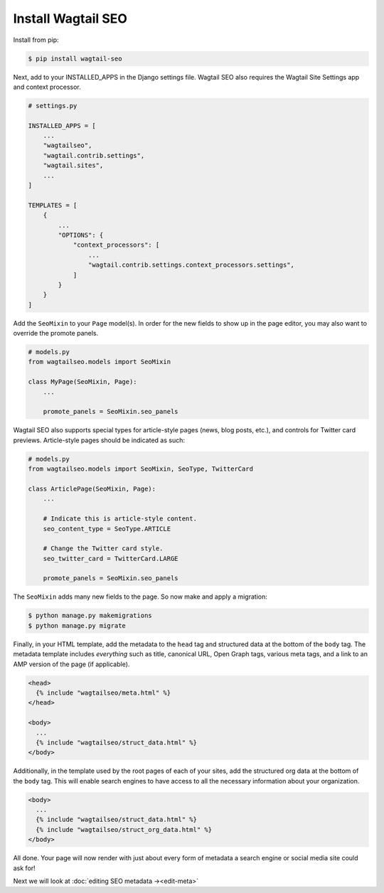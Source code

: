 Install Wagtail SEO
===================

Install from pip:

.. code-block:: console

    $ pip install wagtail-seo

Next, add to your INSTALLED_APPS in the Django settings file.
Wagtail SEO also requires the Wagtail Site Settings app and context processor.

.. code-block:: python

    # settings.py

    INSTALLED_APPS = [
        ...
        "wagtailseo",
        "wagtail.contrib.settings",
        "wagtail.sites",
        ...
    ]

    TEMPLATES = [
        {
            ...
            "OPTIONS": {
                "context_processors": [
                    ...
                    "wagtail.contrib.settings.context_processors.settings",
                ]
            }
        }
    ]

Add the ``SeoMixin`` to your ``Page`` model(s). In order for the new fields to
show up in the page editor, you may also want to override the promote panels.

.. code-block:: python

    # models.py
    from wagtailseo.models import SeoMixin

    class MyPage(SeoMixin, Page):
        ...

        promote_panels = SeoMixin.seo_panels

Wagtail SEO also supports special types for article-style pages (news, blog
posts, etc.), and controls for Twitter card previews. Article-style pages should
be indicated as such:

.. code-block:: python

    # models.py
    from wagtailseo.models import SeoMixin, SeoType, TwitterCard

    class ArticlePage(SeoMixin, Page):
        ...

        # Indicate this is article-style content.
        seo_content_type = SeoType.ARTICLE

        # Change the Twitter card style.
        seo_twitter_card = TwitterCard.LARGE

        promote_panels = SeoMixin.seo_panels

The ``SeoMixin`` adds many new fields to the page. So now make and apply a
migration:

.. code-block:: console

    $ python manage.py makemigrations
    $ python manage.py migrate

Finally, in your HTML template, add the metadata to the ``head`` tag and
structured data at the bottom of the ``body`` tag. The metadata template includes
*everything* such as title, canonical URL, Open Graph tags, various meta tags,
and a link to an AMP version of the page (if applicable).

.. code-block:: html

    <head>
      {% include "wagtailseo/meta.html" %}
    </head>

    <body>
      ...
      {% include "wagtailseo/struct_data.html" %}
    </body>

Additionally, in the template used by the root pages of each of your sites,
add the structured org data at the bottom of the ``body`` tag.
This will enable search engines to have access to all the necessary
information about your organization.

.. code-block:: html

    <body>
      ...
      {% include "wagtailseo/struct_data.html" %}
      {% include "wagtailseo/struct_org_data.html" %}
    </body>

All done. Your page will now render with just about every form of metadata a
search engine or social media site could ask for!

Next we will look at :doc:`editing SEO metadata →<edit-meta>`
